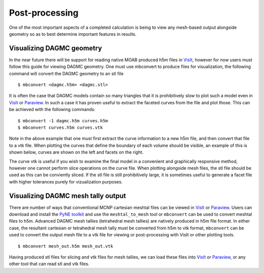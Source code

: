 Post-processing
===============
One of the most	important aspects of a completed calculation is	being
to view	any mesh-based output alongside	geometry so as to best determine
important features in results.	 

Visualizing DAGMC geometry
~~~~~~~~~~~~~~~~~~~~~~~~~~
In the near future there will be support for reading native MOAB produced h5m 
files in VisIt_, however for now users must follow this guide for viewing DAGMC 
geometry. One must use mbconvert to produce files for visualization, the
following command will convert the DAGMC geometry to an stl file
::

    $ mbconvert <dagmc.h5m> <dagmc.stl>

It is often the case that DAGMC models contain so many triangles that it is
prohibitively slow to plot such a model even in VisIt_ or Paraview_. In such a
case it has proven useful to extract the faceted curves from the file and plot
those. This can be achieved with the following commands:
::

    $ mbconvert -1 dagmc.h5m curves.h5m
    $ mbconvert curves.h5m curves.vtk

Note in the above example that one must first extract the curve information
to a new h5m file, and then convert that file to a vtk file. When plotting
the curves that define the boundary of each volume should be visible, an example
of this is shown below, curves are shown on the left and facets on the right.

..  image:: fng_curves.png
    :height: 300
    :width:  300
    :alt:    Image showing the FNG curve information
..  image:: fng_facets.png
    :height: 300
    :width:  300
    :alt:    Image showing the FNG facet information

The curve vtk is useful if you wish to examine the final model in a convenient 
and graphically responsive method, however one cannot perform slice operations
on the curve file. When plotting alongside mesh files, the stl file should be 
used as this can be conviently sliced. If the stl file is still prohibitively large,
it is sometimes useful to generate a facet file with higher tolerances purely
for vizualization purposes.

Visualizing DAGMC mesh tally output
~~~~~~~~~~~~~~~~~~~~~~~~~~~~~~~~~~~

There are number of ways that conventional MCNP cartesian meshtal files
can be viewed in VisIt_ or Paraview_. Users can download and install
the `PyNE toolkit <http://pyne.io>`_ and use the ``meshtal_to_mesh`` tool or
``mbconvert`` can be used to convert meshtal files to h5m. Advanced DAGMC
mesh tallies (tetrahedral mesh tallies) are natively produced in h5m file
format. In either case, the resultant cartesian or tetrahedral mesh tally
must be converted from h5m to vtk format, ``mbconvert`` can be used to 
convert the output mesh file to a vtk file for viewing or post-processing
with VisIt or other plotting tools.
::

    $ mbconvert mesh_out.h5m mesh_out.vtk

Having produced stl files for slicing and vtk files for mesh tallies, 
we can load these files into VisIt_ or Paraview_, or any other tool that can read
stl and vtk files.


.. _VisIt: https://wci.llnl.gov/simulation/computer-codes/visit
.. _Paraview: http://www.paraview.org/

